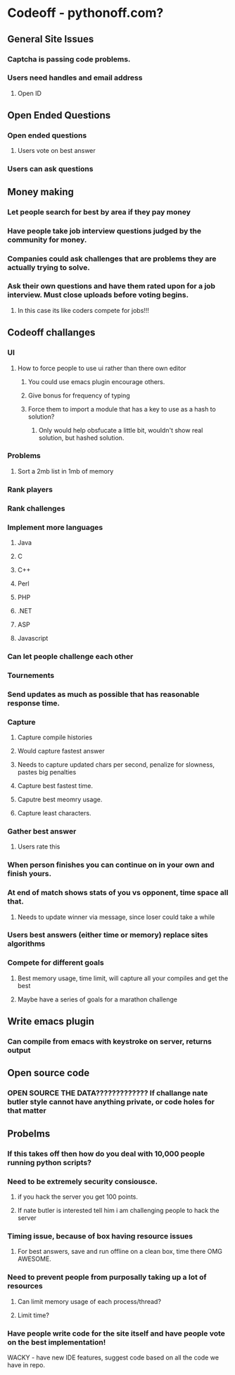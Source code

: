 
* Codeoff - pythonoff.com?
** General Site Issues
*** Captcha is passing code problems.
*** Users need handles and email address
**** Open ID
** Open Ended Questions
*** Open ended questions
**** Users vote on best answer
*** Users can ask questions
** Money making
*** Let people search for best by area if they pay money
*** Have people take job interview questions judged by the community for money.
*** Companies could ask challenges that are problems they are actually trying to solve.
*** Ask their own questions and have them rated upon for a job interview.  Must close uploads before voting begins.
**** In this case its like coders compete for jobs!!!
** Codeoff challanges
*** UI
**** How to force people to use ui rather than there own editor
***** You could use emacs plugin encourage others.
***** Give bonus for frequency of typing
***** Force them to import a module that has a key to use as a hash to solution?
****** Only would help obsfucate a little bit, wouldn't show real solution, but hashed solution.
*** Problems
**** Sort a 2mb list in 1mb of memory
*** Rank players
*** Rank challenges
*** Implement more languages
**** Java
**** C
**** C++
**** Perl
**** PHP
**** .NET
**** ASP
**** Javascript
*** Can let people challenge each other
*** Tournements
*** Send updates as much as possible that has reasonable response time.
*** Capture
**** Capture compile histories
**** Would capture fastest answer
**** Needs to capture updated chars per second, penalize for slowness, pastes big penalties
**** Capture best fastest time.
**** Caputre best meomry usage.
**** Capture least characters.
*** Gather best answer
**** Users rate this
*** When person finishes you can continue on in your own and finish yours.
*** At end of match shows stats of you vs opponent, time space all that.
**** Needs to update winner via message, since loser could take a while
*** Users best answers (either time or memory) replace sites algorithms
*** Compete for different goals
**** Best memory usage, time limit, will capture all your compiles and get the best
**** Maybe have a series of goals for a marathon challenge
** Write emacs plugin
*** Can compile from emacs with keystroke on server, returns output
** Open source code
*** OPEN SOURCE THE DATA????????????? If challange nate butler style cannot have anything private, or code holes for that matter
** Probelms
*** If this takes off then how do you deal with 10,000 people running python scripts?
*** Need to be extremely security consiousce.
**** if you hack the server you get 100 points.
**** If nate butler is interested tell him i am challenging people to hack the server
*** Timing issue, because of box having resource issues
**** For best answers, save and run offline on a clean box, time there OMG AWESOME.
*** Need to prevent people from purposally taking up a lot of resources
**** Can limit memory usage of each process/thread?
**** Limit time?
*** Have people write code for the site itself and have people vote on the best implementation!

WACKY - have new IDE features, suggest code based on all the code we have in repo.
